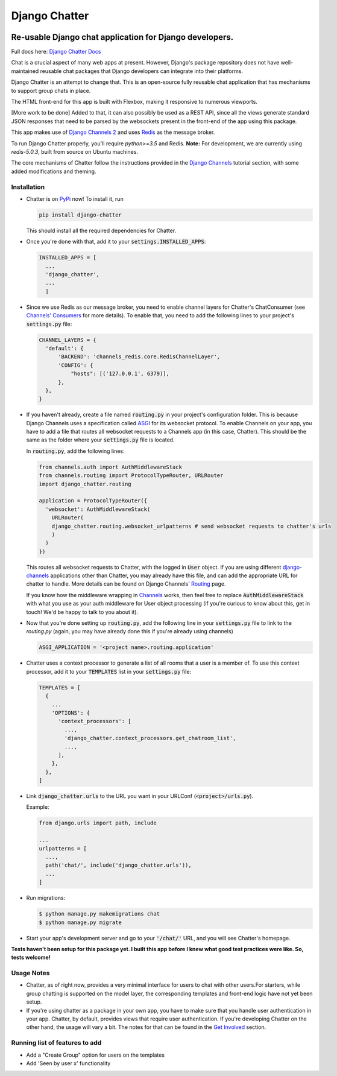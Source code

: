 Django Chatter
==============

.. image:: https://coveralls.io/repos/github/dibs-devs/chatter/badge.svg?branch=master
        :target: https://coveralls.io/github/dibs-devs/chatter?branch=master

.. image:: https://travis-ci.org/dibs-devs/chatter.svg?branch=master
    :target: https://travis-ci.org/dibs-devs/chatter

.. image:: https://pepy.tech/badge/django-chatter/month
   :target: https://pypi.org/project/django-chatter/

Re-usable Django chat application for Django developers.
---------------------------------------------------------------------

Full docs here: `Django Chatter Docs <https://django-chatter.readthedocs.io>`_

Chat is a crucial aspect of many web apps at present.
However, Django's package repository does not have well-maintained reusable chat
packages that Django developers can integrate into their platforms.

Django Chatter is an attempt to change that. This is an open-source fully reusable chat
application that has mechanisms to support group chats in place.

The HTML front-end for this app is built with Flexbox, making it responsive to
numerous viewports.

[More work to be done] Added to that, it can also possibly be used as a REST API,
since all the views generate standard JSON responses that need to be parsed by the
websockets present in the front-end of the app using this package.

This app makes use of `Django Channels 2 <http://channels.readthedocs.io>`_ and uses
`Redis <https://redis.io/>`_ as the message broker.

To run Django Chatter properly, you'll require `python>=3.5` and Redis. **Note:**
For development, we are currently using `redis-5.0.3`, built from source on
Ubuntu machines.

The core mechanisms of Chatter follow the instructions provided in the
`Django Channels <https://channels.readthedocs.io/en/latest/>`_ tutorial section,
with some added modifications and theming.

------------
Installation
------------

* Chatter is on `PyPi <https://pypi.org/project/django-chatter/>`_ now!
  To install it, run

  .. code-block:: python

    pip install django-chatter

  This should install all the required dependencies for Chatter.

* Once you're done with that, add it to your :code:`settings.INSTALLED_APPS`:

  .. code-block:: python

    INSTALLED_APPS = [
      ...
      'django_chatter',
      ...
      ]

* Since we use Redis as our message broker, you need to enable channel layers
  for Chatter's ChatConsumer
  (see `Channels' Consumers
  <https://channels.readthedocs.io/en/latest/topics/consumers.html>`_
  for more details). To enable that, you need to add the following lines to
  your project's :code:`settings.py` file:

  .. code-block:: python

    CHANNEL_LAYERS = {
      'default': {
          'BACKEND': 'channels_redis.core.RedisChannelLayer',
          'CONFIG': {
              "hosts": [('127.0.0.1', 6379)],
          },
      },
    }

* If you haven't already, create a file named :code:`routing.py` in your
  project's configuration folder.
  This is because Django Channels uses a specification called
  `ASGI <https://channels.readthedocs.io/en/latest/asgi.html>`_
  for its websocket protocol. To enable Channels on your app, you have to add
  a file that routes all websocket requests to a Channels app
  (in this case, Chatter).
  This should be the same as the folder where your :code:`settings.py`
  file is located.

  In :code:`routing.py`, add the following lines:

  .. code-block:: python

    from channels.auth import AuthMiddlewareStack
    from channels.routing import ProtocolTypeRouter, URLRouter
    import django_chatter.routing

    application = ProtocolTypeRouter({
      'websocket': AuthMiddlewareStack(
        URLRouter(
        django_chatter.routing.websocket_urlpatterns # send websocket requests to chatter's urls
        )
      )
    })

  This routes all websocket requests to Chatter, with the logged in :code:`User`
  object. If you are using different
  `django-channels <https://channels.readthedocs.io/en/latest/>`_
  applications other than Chatter, you may already have this file, and can add
  the appropriate URL for chatter to handle.
  More details can be found on Django Channels'
  `Routing <https://channels.readthedocs.io/en/latest/topics/routing.html>`_ page.

  If you know how the middleware wrapping in
  `Channels <https://github.com/django/channels/blob/master/channels/auth.py>`_
  works, then feel free to replace :code:`AuthMiddlewareStack` with what you use
  as your auth middleware for User object processing (if you're curious to know
  about this, get in touch! We'd be happy to talk to you about it).

* Now that you're done setting up :code:`routing.py`, add the following line in
  your :code:`settings.py` file to link to the `routing.py` (again, you may have
  already done this if you're already using channels)

  .. code-block:: python

    ASGI_APPLICATION = '<project name>.routing.application'

* Chatter uses a context processor to generate a list of all rooms that a user
  is a member of. To use this context processor, add it to your :code:`TEMPLATES`
  list in your :code:`settings.py` file:

  .. code-block:: python

    TEMPLATES = [
      {
        ...
        'OPTIONS': {
          'context_processors': [
            ...,
            'django_chatter.context_processors.get_chatroom_list',
            ...,
          ],
        },
      },
    ]

* Link :code:`django_chatter.urls` to the URL you want in your
  URLConf (:code:`<project>/urls.py`).

  Example:

  .. code-block:: python

    from django.urls import path, include

    ...
    urlpatterns = [
      ...,
      path('chat/', include('django_chatter.urls')),
      ...
    ]

* Run migrations:

  .. code-block:: bash

    $ python manage.py makemigrations chat
    $ python manage.py migrate

* Start your app's development server and go to your :code:`'/chat/'` URL,
  and you will see Chatter's homepage.

**Tests haven't been setup for this package yet. I built this app before
I knew what good test practices were like. So, tests welcome!**

-----------
Usage Notes
-----------

* Chatter, as of right now, provides a very minimal interface for users to chat
  with other users.For starters, while group chatting is supported on the model
  layer, the corresponding templates and front-end logic have not yet been setup.

* If you're using chatter as a package in your own app, you have to make sure
  that you handle user authentication in your app. Chatter, by default, provides
  views that require user authentication. If you're developing Chatter on the other
  hand, the usage will vary a bit. The notes for that can be found in the
  `Get Involved <https://django-chatter.readthedocs.io/en/latest/templates/develop.html>`_
  section.

-------------------------------
Running list of features to add
-------------------------------

* Add a "Create Group" option for users on the templates
* Add 'Seen by user x' functionality
